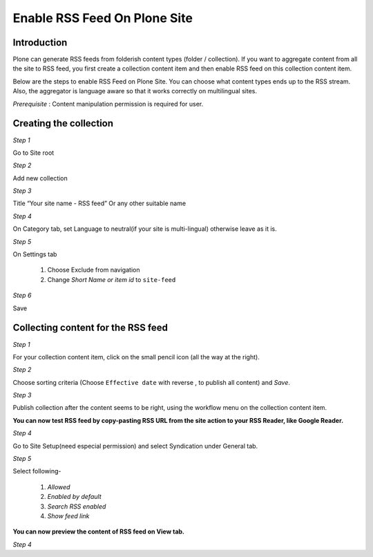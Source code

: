 Enable RSS Feed On Plone Site
==============================

Introduction
-------------

Plone can generate RSS feeds from folderish content types (folder / collection).
If you want to aggregate content from all the site to RSS feed, you first create a collection content item and then enable RSS feed on this collection content item.

Below are the steps to enable RSS Feed on Plone Site.
You can choose what content types ends up to the RSS stream.
Also, the aggregator is language aware so that it works correctly on multilingual sites.

*Prerequisite* :  Content manipulation permission is required for user.

Creating the collection
------------------------

*Step 1*

Go to Site root

.. image:: _static/images/Enable_Rss_Feed/create_collection/Step1.png

*Step 2*

Add new collection

.. image:: _static/images/Enable_Rss_Feed/create_collection/Step2.png

*Step 3*

Title “Your site name - RSS feed” Or any other suitable name

.. image:: _static/images/Enable_Rss_Feed/create_collection/Step3.png

*Step 4*

On Category tab, set Language to neutral(if your site is multi-lingual) otherwise leave as it is.

.. image:: _static/images/Enable_Rss_Feed/create_collection/Step4.png

*Step 5*

On Settings tab

 1. Choose Exclude from navigation

 2. Change `Short Name or item id` to ``site-feed``

.. image:: _static/images/Enable_Rss_Feed/create_collection/Step5.png

*Step 6*

Save


Collecting content for the RSS feed
-----------------------------------

*Step 1*

For your collection content item, click on the small pencil icon (all the way at the right).

.. image:: _static/images/Enable_Rss_Feed/collect_content/Step1.png

*Step 2*

Choose sorting criteria (Choose ``Effective date`` with reverse , to publish all content) and `Save`.

.. image:: _static/images/Enable_Rss_Feed/collect_content/Step4.png

*Step 3*

Publish collection after the content seems to be right, using the workflow menu on the collection content item.

.. image:: _static/images/Enable_Rss_Feed/collect_content/Step6.png

**You can now test RSS feed by copy-pasting RSS URL from the site action to your RSS Reader, like Google Reader.**

*Step 4*

Go to Site Setup(need especial permission) and select Syndication under General tab.

*Step 5*

Select following-

 1. `Allowed`
 2. `Enabled by default`
 3. `Search RSS enabled`
 4. `Show feed link`


**You can now preview the content of RSS feed on View tab.**

*Step 4*


